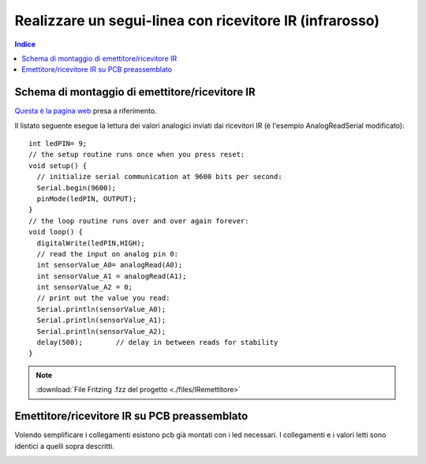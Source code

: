 Realizzare un segui-linea con ricevitore IR (infrarosso)
========================================================

.. contents:: Indice
  :depth: 1
  :local:


Schema di montaggio di emettitore/ricevitore IR
***********************************************

.. image:: ./images/IRemettitore_schema_montaggio_1IR.png
.. image:: ./images/IRemettitore.jpg

`Questa è la pagina web <https://www.buildcircuit.com/test-your-sensors-for-line-following-robots/>`_ presa a riferimento.

Il listato seguente esegue la lettura dei valori analogici inviati dai ricevitori IR (è l'esempio AnalogReadSerial modificato)::

    int ledPIN= 9;
    // the setup routine runs once when you press reset:
    void setup() {
      // initialize serial communication at 9600 bits per second:
      Serial.begin(9600);
      pinMode(ledPIN, OUTPUT);
    }
    // the loop routine runs over and over again forever:
    void loop() {
      digitalWrite(ledPIN,HIGH);
      // read the input on analog pin 0:
      int sensorValue_A0= analogRead(A0);
      int sensorValue_A1 = analogRead(A1);
      int sensorValue_A2 = 0;
      // print out the value you read:
      Serial.println(sensorValue_A0);
      Serial.println(sensorValue_A1);
      Serial.println(sensorValue_A2);
      delay(500);        // delay in between reads for stability
    }

.. note::
 :download:`File Fritzing .fzz del progetto <./files/IRemettitore>`


Emettitore/ricevitore IR su PCB preassemblato
*********************************************

Volendo semplificare i collegamenti esistono pcb già montati con i led necessari. I collegamenti e i valori letti sono identici a quelli sopra descritti.

.. image:: ./images/IRemettitore_pcb.jpg
   :height: 400 px
   :align: center